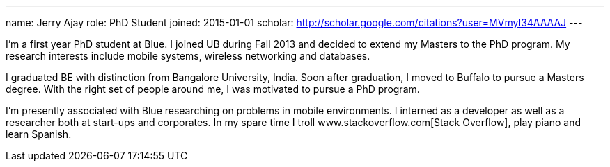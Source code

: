 ---
name: Jerry Ajay
role: PhD Student
joined: 2015-01-01
scholar: http://scholar.google.com/citations?user=MVmyI34AAAAJ
---
[.lead] 
I'm a first year PhD student at Blue. I joined UB during Fall 2013
and decided to extend my Masters to the PhD program. My research interests
include mobile systems, wireless networking and databases.

I graduated BE with distinction from Bangalore University, India. Soon after
graduation, I moved to Buffalo to pursue a Masters degree. With the right set
of people around me, I was motivated to pursue a PhD program. 

I'm presently associated with Blue researching on problems in mobile
environments. I interned as a developer as well as a researcher both at
start-ups and corporates. In my spare time I troll
www.stackoverflow.com[Stack Overflow], play piano and learn Spanish.
